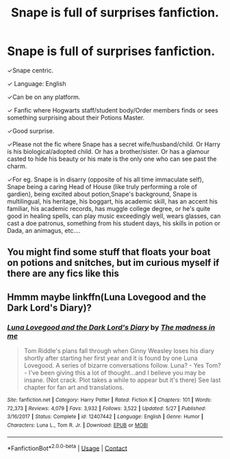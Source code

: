 #+TITLE: Snape is full of surprises fanfiction.

* Snape is full of surprises fanfiction.
:PROPERTIES:
:Author: moonwalker750
:Score: 4
:DateUnix: 1601802749.0
:DateShort: 2020-Oct-04
:FlairText: Request
:END:
✓Snape centric.

✓ Language: English

✓Can be on any platform.

✓ Fanfic where Hogwarts staff/student body/Order members finds or sees something surprising about their Potions Master.

✓Good surprise.

✓Please not the fic where Snape has a secret wife/husband/child. Or Harry is his biological/adopted child. Or has a brother/sister. Or has a glamour casted to hide his beauty or his mate is the only one who can see past the charm.

✓For eg. Snape is in disarry (opposite of his all time immaculate self), Snape being a caring Head of House (like truly performing a role of gardien), being excited about potion,Snape's background, Snape is multilingual, his heritage, his boggart, his academic skill, has an accent his familiar, his academic records, has muggle college degree, or he's quite good in healing spells, can play music exceedingly well, wears glasses, can cast a doe patronus, something from his student days, his skills in potion or Dada, an animagus, etc....


** You might find some stuff that floats your boat on potions and snitches, but im curious myself if there are any fics like this
:PROPERTIES:
:Author: rebel_by_default
:Score: 2
:DateUnix: 1601810416.0
:DateShort: 2020-Oct-04
:END:


** Hmmm maybe linkffn(Luna Lovegood and the Dark Lord's Diary)?
:PROPERTIES:
:Author: sailingg
:Score: 1
:DateUnix: 1601820301.0
:DateShort: 2020-Oct-04
:END:

*** [[https://www.fanfiction.net/s/12407442/1/][*/Luna Lovegood and the Dark Lord's Diary/*]] by [[https://www.fanfiction.net/u/6415261/The-madness-in-me][/The madness in me/]]

#+begin_quote
  Tom Riddle's plans fall through when Ginny Weasley loses his diary shortly after starting her first year and it is found by one Luna Lovegood. A series of bizarre conversations follow. Luna? - Yes Tom? - I've been giving this a lot of thought...and I believe you may be insane. (Not crack. Plot takes a while to appear but it's there) See last chapter for fan art and translations.
#+end_quote

^{/Site/:} ^{fanfiction.net} ^{*|*} ^{/Category/:} ^{Harry} ^{Potter} ^{*|*} ^{/Rated/:} ^{Fiction} ^{K} ^{*|*} ^{/Chapters/:} ^{101} ^{*|*} ^{/Words/:} ^{72,373} ^{*|*} ^{/Reviews/:} ^{4,079} ^{*|*} ^{/Favs/:} ^{3,932} ^{*|*} ^{/Follows/:} ^{3,522} ^{*|*} ^{/Updated/:} ^{5/27} ^{*|*} ^{/Published/:} ^{3/16/2017} ^{*|*} ^{/Status/:} ^{Complete} ^{*|*} ^{/id/:} ^{12407442} ^{*|*} ^{/Language/:} ^{English} ^{*|*} ^{/Genre/:} ^{Humor} ^{*|*} ^{/Characters/:} ^{Luna} ^{L.,} ^{Tom} ^{R.} ^{Jr.} ^{*|*} ^{/Download/:} ^{[[http://www.ff2ebook.com/old/ffn-bot/index.php?id=12407442&source=ff&filetype=epub][EPUB]]} ^{or} ^{[[http://www.ff2ebook.com/old/ffn-bot/index.php?id=12407442&source=ff&filetype=mobi][MOBI]]}

--------------

*FanfictionBot*^{2.0.0-beta} | [[https://github.com/FanfictionBot/reddit-ffn-bot/wiki/Usage][Usage]] | [[https://www.reddit.com/message/compose?to=tusing][Contact]]
:PROPERTIES:
:Author: FanfictionBot
:Score: 1
:DateUnix: 1601820317.0
:DateShort: 2020-Oct-04
:END:
